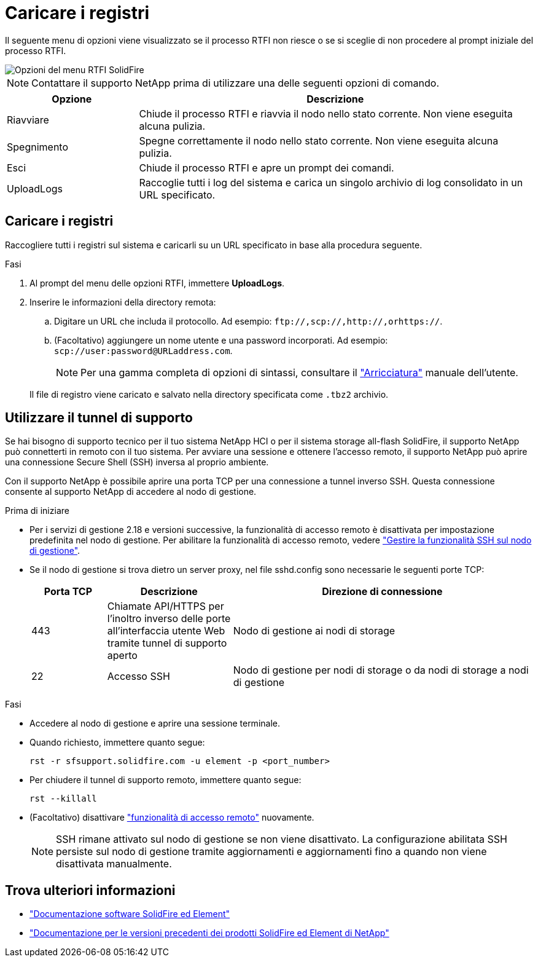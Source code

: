 = Caricare i registri
:allow-uri-read: 


Il seguente menu di opzioni viene visualizzato se il processo RTFI non riesce o se si sceglie di non procedere al prompt iniziale del processo RTFI.

image::../media/rtfi_menu_options.PNG[Opzioni del menu RTFI SolidFire]


NOTE: Contattare il supporto NetApp prima di utilizzare una delle seguenti opzioni di comando.

[cols="25,75"]
|===
| Opzione | Descrizione 


| Riavviare | Chiude il processo RTFI e riavvia il nodo nello stato corrente. Non viene eseguita alcuna pulizia. 


| Spegnimento | Spegne correttamente il nodo nello stato corrente. Non viene eseguita alcuna pulizia. 


| Esci | Chiude il processo RTFI e apre un prompt dei comandi. 


| UploadLogs | Raccoglie tutti i log del sistema e carica un singolo archivio di log consolidato in un URL specificato. 
|===


== Caricare i registri

Raccogliere tutti i registri sul sistema e caricarli su un URL specificato in base alla procedura seguente.

.Fasi
. Al prompt del menu delle opzioni RTFI, immettere *UploadLogs*.
. Inserire le informazioni della directory remota:
+
.. Digitare un URL che includa il protocollo. Ad esempio: `\ftp://,scp://,http://,orhttps://`.
.. (Facoltativo) aggiungere un nome utente e una password incorporati. Ad esempio: `scp://user:password@URLaddress.com`.
+

NOTE: Per una gamma completa di opzioni di sintassi, consultare il https://curl.se/docs/manpage.html["Arricciatura"^] manuale dell'utente.

+
Il file di registro viene caricato e salvato nella directory specificata come `.tbz2` archivio.







== Utilizzare il tunnel di supporto

Se hai bisogno di supporto tecnico per il tuo sistema NetApp HCI o per il sistema storage all-flash SolidFire, il supporto NetApp può connetterti in remoto con il tuo sistema. Per avviare una sessione e ottenere l'accesso remoto, il supporto NetApp può aprire una connessione Secure Shell (SSH) inversa al proprio ambiente.

Con il supporto NetApp è possibile aprire una porta TCP per una connessione a tunnel inverso SSH. Questa connessione consente al supporto NetApp di accedere al nodo di gestione.

.Prima di iniziare
* Per i servizi di gestione 2.18 e versioni successive, la funzionalità di accesso remoto è disattivata per impostazione predefinita nel nodo di gestione. Per abilitare la funzionalità di accesso remoto, vedere https://docs.netapp.com/us-en/element-software/mnode/task_mnode_ssh_management.html["Gestire la funzionalità SSH sul nodo di gestione"].
* Se il nodo di gestione si trova dietro un server proxy, nel file sshd.config sono necessarie le seguenti porte TCP:
+
[cols="15,25,60"]
|===
| Porta TCP | Descrizione | Direzione di connessione 


| 443 | Chiamate API/HTTPS per l'inoltro inverso delle porte all'interfaccia utente Web tramite tunnel di supporto aperto | Nodo di gestione ai nodi di storage 


| 22 | Accesso SSH | Nodo di gestione per nodi di storage o da nodi di storage a nodi di gestione 
|===


.Fasi
* Accedere al nodo di gestione e aprire una sessione terminale.
* Quando richiesto, immettere quanto segue:
+
`rst -r  sfsupport.solidfire.com -u element -p <port_number>`

* Per chiudere il tunnel di supporto remoto, immettere quanto segue:
+
`rst --killall`

* (Facoltativo) disattivare https://docs.netapp.com/us-en/element-software/mnode/task_mnode_ssh_management.html["funzionalità di accesso remoto"] nuovamente.
+

NOTE: SSH rimane attivato sul nodo di gestione se non viene disattivato. La configurazione abilitata SSH persiste sul nodo di gestione tramite aggiornamenti e aggiornamenti fino a quando non viene disattivata manualmente.





== Trova ulteriori informazioni

* https://docs.netapp.com/us-en/element-software/index.html["Documentazione software SolidFire ed Element"]
* https://docs.netapp.com/sfe-122/topic/com.netapp.ndc.sfe-vers/GUID-B1944B0E-B335-4E0B-B9F1-E960BF32AE56.html["Documentazione per le versioni precedenti dei prodotti SolidFire ed Element di NetApp"^]

